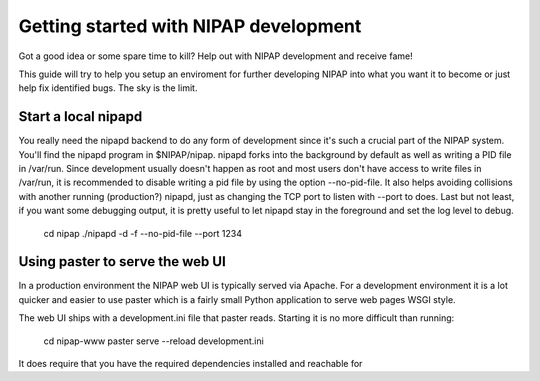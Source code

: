 Getting started with NIPAP development
======================================
Got a good idea or some spare time to kill? Help out with NIPAP development and
receive fame!

This guide will try to help you setup an enviroment for further developing
NIPAP into what you want it to become or just help fix identified bugs. The sky
is the limit.

Start a local nipapd
--------------------
You really need the nipapd backend to do any form of development since it's
such a crucial part of the NIPAP system. You'll find the nipapd program in
$NIPAP/nipap. nipapd forks into the background by default as well as writing a
PID file in /var/run. Since development usually doesn't happen as root and most
users don't have access to write files in /var/run, it is recommended to
disable writing a pid file by using the option --no-pid-file. It also helps
avoiding collisions with another running (production?) nipapd, just as changing
the TCP port to listen with --port to does. Last but not least, if you want
some debugging output, it is pretty useful to let nipapd stay in the foreground
and set the log level to debug.
    cd nipap
    ./nipapd -d -f --no-pid-file --port 1234


Using paster to serve the web UI
--------------------------------
In a production environment the NIPAP web UI is typically served via Apache.
For a development environment it is a lot quicker and easier to use paster
which is a fairly small Python application to serve web pages WSGI style.

The web UI ships with a development.ini file that paster reads. Starting it is
no more difficult than running:
    cd nipap-www
    paster serve --reload development.ini

It does require that you have the required dependencies installed and reachable for
